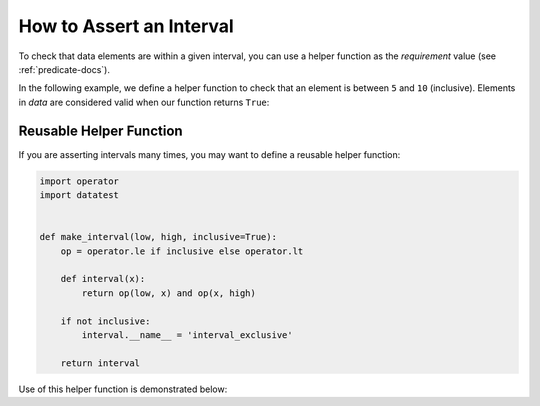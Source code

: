 
.. module:: datatest

.. meta::
    :description: How to assert an interval.
    :keywords: datatest, reference data


#########################
How to Assert an Interval
#########################

To check that data elements are within a given interval, you
can use a helper function as the *requirement* value (see
:ref:`predicate-docs`).

In the following example, we define a helper function to check
that an element is between ``5`` and ``10`` (inclusive). Elements
in *data* are considered valid when our function returns ``True``:

.. tabs::

    .. group-tab:: Pytest

        .. code-block:: python
            :emphasize-lines: 8-9

            import datatest


            def test_interval():

                data = [5, 7, 4, 5, 9]

                def from5to10(x):
                    return 5 <= x <= 10  # <- Interval comparison.

                datatest.validate(data, from5to10)


    .. group-tab:: Unittest

        .. code-block:: python
            :emphasize-lines: 10-11

            import datatest


            class MyTest(datatest.DataTestCase):

                def test_interval(self):

                    data = [5, 7, 4, 5, 9]

                    def from5to10(x):
                        return 5 <= x <= 10  # <- Interval comparison.

                    self.assertValid(data, from5to10)


========================
Reusable Helper Function
========================

If you are asserting intervals many times, you may want to define
a reusable helper function:


.. code-block:: python

    import operator
    import datatest


    def make_interval(low, high, inclusive=True):
        op = operator.le if inclusive else operator.lt

        def interval(x):
            return op(low, x) and op(x, high)

        if not inclusive:
            interval.__name__ = 'interval_exclusive'

        return interval


Use of this helper function is demonstrated below:

.. tabs::

    .. group-tab:: Pytest

        .. code-block:: python
            :emphasize-lines: 7

            ...

            def test_interval():

                data = [5, 7, 4, 5, 9]

                interval = make_interval(5, 10)

                datatest.validate(data, interval)


    .. group-tab:: Unittest

        .. code-block:: python
            :emphasize-lines: 9

            ...

            class MyTest(datatest.DataTestCase):

                def test_interval(self):

                    data = [5, 7, 4, 5, 9]

                    interval = make_interval(5, 10)

                    self.assertValid(data, interval)
